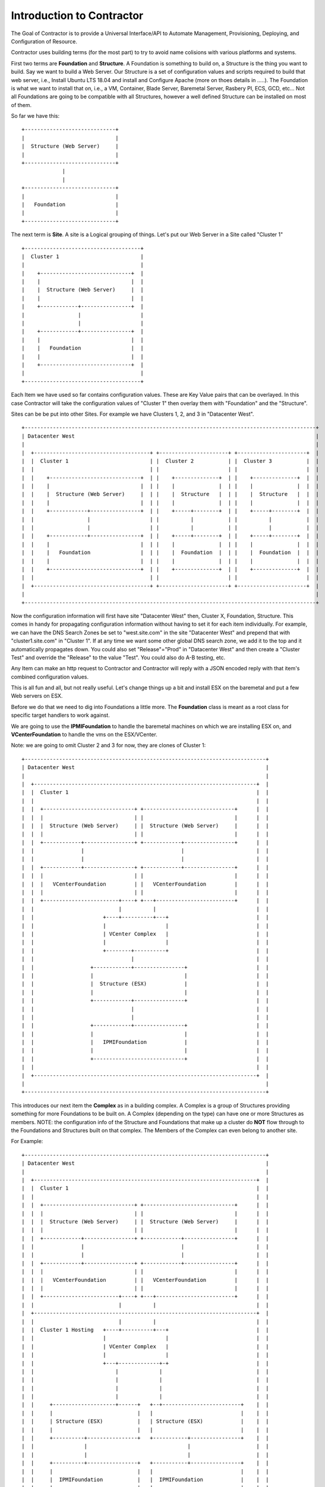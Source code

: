 Introduction to Contractor
==========================

The Goal of Contractor is to provide a Universal Interface/API to Automate
Management, Provisioning, Deploying, and Configuration of Resource.

Contractor uses building terms (for the most part) to try to avoid name
colisions with various platforms and systems.

First two terms are **Foundation** and **Structure**.  A Foundation is something
to build on, a Structure is the thing you want to build.  Say we want to
build a Web Server.  Our Structure is a set of configuration values and scripts
required to build that web server, i.e., Install Ubuntu LTS 18.04 and install and
Configure Apache (more on thoes details in .....).  The Foundation is what we
want to install that on, i.e., a VM, Container, Blade Server, Baremetal Server,
Rasbery PI, ECS, GCD, etc...  Not all Foundations are going to be compatible
with all Structures, however a well defined Structure can be installed on most
of them.

So far we have this::

  +-----------------------------+
  |                             |
  |  Structure (Web Server)     |
  |                             |
  +-----------------------------+
               |
               |
  +-----------------------------+
  |                             |
  |   Foundation                |
  |                             |
  +-----------------------------+


The next term is **Site**.  A site is a Logical grouping of things.  Let's put
our Web Server in a Site called "Cluster 1"

::

  +-------------------------------------+
  |  Cluster 1                          |
  |                                     |
  |    +-----------------------------+  |
  |    |                             |  |
  |    |  Structure (Web Server)     |  |
  |    |                             |  |
  |    +------------+----------------+  |
  |                 |                   |
  |                 |                   |
  |    +------------+----------------+  |
  |    |                             |  |
  |    |   Foundation                |  |
  |    |                             |  |
  |    +-----------------------------+  |
  |                                     |
  +-------------------------------------+

Each Item we have used so far contains configuration values.  These are Key
Value pairs that can be overlayed.  In this case Contractor will take the
configuration values of "Cluster 1" then overlay them with "Foundation" and
the "Structure".

Sites can be be put into other Sites.  For example we have Clusters 1, 2, and 3
in "Datacenter West".

::

  +---------------------------------------------------------------------------------------------+
  | Datacenter West                                                                             |
  |                                                                                             |
  |  +-------------------------------------+ +----------------------+ +----------------------+  |
  |  |  Cluster 1                          | |  Cluster 2           | |  Cluster 3           |  |
  |  |                                     | |                      | |                      |  |
  |  |    +-----------------------------+  | |    +--------------+  | |    +--------------+  |  |
  |  |    |                             |  | |    |              |  | |    |              |  |  |
  |  |    |  Structure (Web Server)     |  | |    |  Structure   |  | |    |  Structure   |  |  |
  |  |    |                             |  | |    |              |  | |    |              |  |  |
  |  |    +------------+----------------+  | |    +-----+--------+  | |    +-----+--------+  |  |
  |  |                 |                   | |          |           | |          |           |  |
  |  |                 |                   | |          |           | |          |           |  |
  |  |    +------------+----------------+  | |    +-----+--------+  | |    +-----+--------+  |  |
  |  |    |                             |  | |    |              |  | |    |              |  |  |
  |  |    |   Foundation                |  | |    |  Foundation  |  | |    |  Foundation  |  |  |
  |  |    |                             |  | |    |              |  | |    |              |  |  |
  |  |    +-----------------------------+  | |    +--------------+  | |    +--------------+  |  |
  |  |                                     | |                      | |                      |  |
  |  +-------------------------------------+ +----------------------+ +----------------------+  |
  |                                                                                             |
  +---------------------------------------------------------------------------------------------+

Now the configuration information will first have site "Datacenter West" then,
Cluster X, Foundation, Structure.  This comes in handy for propagating configuration
information without having to set it for each item individually.  For example,
we can have the DNS Search Zones be set to "west.site.com" in the site "Datacenter West"
and prepend that with "cluster1.site.com" in "Cluster 1".  If at any time we want
some other global DNS search zone, we add it to the top and it automatically propagates
down.  You could also set "Release"="Prod" in "Datacenter West" and then create a
"Cluster Test" and override the "Release" to the value "Test".  You could also do
A-B testing, etc.

Any Item can make an http request to Contractor and Contractor will reply with a JSON
encoded reply with that item's combined configuration values.

This is all fun and all, but not really useful.  Let's change things up a bit and
install ESX on the baremetal and put a few Web servers on ESX.

Before we do that we need to dig into Foundations a little more. The **Foundation**
class is meant as a root class for specific target handlers to work against.

We are going to use the **IPMIFoundation** to handle the baremetal machines on which
we are installing ESX on, and **VCenterFoundation** to handle the vms on the
ESX/VCenter.

Note: we are going to omit Cluster 2 and 3 for now, they are clones of Cluster 1::

  +-----------------------------------------------------------------------------+
  | Datacenter West                                                             |
  |                                                                             |
  |  +-----------------------------------------------------------------------+  |
  |  |  Cluster 1                                                            |  |
  |  |                                                                       |  |
  |  |  +-----------------------------+ +-----------------------------+      |  |
  |  |  |                             | |                             |      |  |
  |  |  |  Structure (Web Server)     | |  Structure (Web Server)     |      |  |
  |  |  |                             | |                             |      |  |
  |  |  +------------+----------------+ +------------+----------------+      |  |
  |  |               |                               |                       |  |
  |  |               |                               |                       |  |
  |  |  +------------+----------------+ +------------+----------------+      |  |
  |  |  |                             | |                             |      |  |
  |  |  |   VCenterFoundation         | |   VCenterFoundation         |      |  |
  |  |  |                             | |                             |      |  |
  |  |  +------------------------+----+ +---+-------------------------+      |  |
  |  |                           |          |                                |  |
  |  |                      +----+----------+---+                            |  |
  |  |                      |                   |                            |  |
  |  |                      | VCenter Complex   |                            |  |
  |  |                      |                   |                            |  |
  |  |                      +--------+----------+                            |  |
  |  |                               |                                       |  |
  |  |                  +------------+----------------+                      |  |
  |  |                  |                             |                      |  |
  |  |                  |  Structure (ESX)            |                      |  |
  |  |                  |                             |                      |  |
  |  |                  +------------+----------------+                      |  |
  |  |                               |                                       |  |
  |  |                               |                                       |  |
  |  |                  +------------+----------------+                      |  |
  |  |                  |                             |                      |  |
  |  |                  |   IPMIFoundation            |                      |  |
  |  |                  |                             |                      |  |
  |  |                  +-----------------------------+                      |  |
  |  |                                                                       |  |
  |  +-----------------------------------------------------------------------+  |
  |                                                                             |
  +-----------------------------------------------------------------------------+

This introduces our next item the **Complex** as in a building complex.  A Complex
is a group of Structures providing something for more Foundations to be built on.
A Complex (depending on the type) can have one or more Structures as members.
NOTE: the configuration info of the Structure and Foundations that make up a
cluster do **NOT** flow through to the Foundations and Structures built on that
complex.  The Members of the Complex can even belong to another site.

For Example::

  +-----------------------------------------------------------------------------+
  | Datacenter West                                                             |
  |                                                                             |
  |  +-----------------------------------------------------------------------+  |
  |  |  Cluster 1                                                            |  |
  |  |                                                                       |  |
  |  |  +-----------------------------+ +-----------------------------+      |  |
  |  |  |                             | |                             |      |  |
  |  |  |  Structure (Web Server)     | |  Structure (Web Server)     |      |  |
  |  |  |                             | |                             |      |  |
  |  |  +------------+----------------+ +------------+----------------+      |  |
  |  |               |                               |                       |  |
  |  |               |                               |                       |  |
  |  |  +------------+----------------+ +------------+----------------+      |  |
  |  |  |                             | |                             |      |  |
  |  |  |   VCenterFoundation         | |   VCenterFoundation         |      |  |
  |  |  |                             | |                             |      |  |
  |  |  +------------------------+----+ +---+-------------------------+      |  |
  |  |                           |          |                                |  |
  |  +-----------------------------------------------------------------------+  |
  |  |                           |          |                                |  |
  |  |  Cluster 1 Hosting   +----+----------+---+                            |  |
  |  |                      |                   |                            |  |
  |  |                      | VCenter Complex   |                            |  |
  |  |                      |                   |                            |  |
  |  |                      +---+-------------+-+                            |  |
  |  |                          |             |                              |  |
  |  |                          |             |                              |  |
  |  |                          |             |                              |  |
  |  |                          |             |                              |  |
  |  |     +--------------------+------+   +--+-------------------------+    |  |
  |  |     |                           |   |                            |    |  |
  |  |     | Structure (ESX)           |   | Structure (ESX)            |    |  |
  |  |     |                           |   |                            |    |  |
  |  |     +----------+----------------+   +-----------+----------------+    |  |
  |  |                |                                |                     |  |
  |  |                |                                |                     |  |
  |  |     +----------+----------------+   +-----------+----------------+    |  |
  |  |     |                           |   |                            |    |  |
  |  |     |  IPMIFoundation           |   |  IPMIFoundation            |    |  |
  |  |     |                           |   |                            |    |  |
  |  |     +---------------------------+   +----------------------------+    |  |
  |  |                                                                       |  |
  |  +-----------------------------------------------------------------------+  |
  |                                                                             |
  +-----------------------------------------------------------------------------+

Complexes also cause Contractor to build the Web Server Structure/Foundations
after the ESX Structure/Foundations are done.  Also the example would look pretty
much the same for a Docker/OpenStack/etc Complex.

Side Track to the Manefesto
---------------------------

At this point you are probably wondering how having all these Foundation types
is simplifying deployments.  By separating the configuration of the "Hosted" and
the "Host" we can effectively divide up the job of configuraing the sytem.  (Do
I get to drop the DevOps Buzzword now?)  As a Developer/Engineer configures their
code, they embody that in a Structure.  They can package that configuration
information along with their code/designs and that configuration can also
be tested and verified via CICD and similar work flows.  This way the very
same configuration information is for all stages of deployment.  It is true
that some Foundations require different considerations, however a well designed
Structure Configuration can work for Containers (and the like) as well as
OS installers (Baremetal/VM/Blade/AWS, etc.)  Now when the Operations people need to
turn it up to 11 (or 12) they just pick the location to deploy and no matter if
it is hosted on prem in VMs, or deployed to AWS for some peak load handling,
Operations can scale as needed, to whatever.

Also by allowing every thing, no matter the platform, to be tracked in the same
place, you now have a single source of truth for your monitoring sytem to rely on.
You don't have to worry about parts of your Micro Services failing to auto-register.
And, you know exactly what is deployed where; useful when hardware needs to be
swapped out.

Your Operations teams are also free to try changing out hosting solutions without
retooling everything to try it -- in some cases without involving Engineering
to do so.

Not only can you unify your provisioning tools, but also the auto-scaling tools.

You are also free from vendor lock in.  If a new Cloud provider comes along, they
don't need to have an AWS like API to use them, just a Foundation subclass
provider that talks to that Cloud provider's API and you are set.  Same if
a new class of hardware comes along (ARM servers anyone ;-) ) or a new way of
approaching hosting (the next thing after containers).  You can truly be
"serverless" (I know another buzzword, meaning your deployments are agnostic
as to the technology they are being deployed on).  And you don't have to try to
fit all your use cases into one silver bullet.  You can have a nice auto-scaling
Container Cloud/Swarm with your micro services right next to standard VMs running
the databases and object storage.  All with one "pane of glass"

Ok, back to business, buzzword dropping disabled...

Back to business
----------------

One final piece of the deployment puzzle, the **Dependency**.  This is to make sure
your deployments happen in order.  For example, you can't install any OSes until
the Switch is provisioned.  Also you may have to allocate space on an NFS mount
before installing a VM.  This is where Dependencies come in, allowing a Foundation
to Depend on a Structure being built, and/or a job being run on a Structure.


BluePrints
----------

Now that we have talked about the parts, we need to talk about how those things
are confugred and that is handled by **BluePrint**, specifically the
**FoundationBluePrint** and the **StructureBluePrint**.  A Blueprint also holds
cocnfiguration values, as well as links to scripts which are executed when the
Structure/Foundation that blueprint is for is configured, destroyed, or had a named
script run on it.  The BluePrint is the thing that Engineering and Operations
build to embody the process and configuration information of Creating the
Structure/Foundation.

Other
-----

There are other Classes/Components in Contractor, but they are mostly for dealing
with Configure/Destroy/Misc Jobs (the Forman module).  As well as keeping track
of Ip Addresses and other "Utilities".  Those are documented elsewhere.
